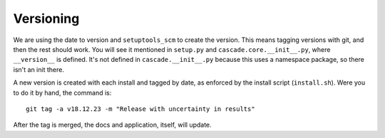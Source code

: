 .. _versioning:

Versioning
==========

We are using the date to version and ``setuptools_scm`` to create the version.
This means tagging versions with git, and then
the rest should work. You will see it mentioned in ``setup.py`` and
``cascade.core.__init__.py``, where ``__version__`` is defined. It's not
defined in ``cascade.__init__.py`` because this uses a namespace package,
so there isn't an init there.


A new version is created with each install and tagged
by date, as enforced by the install script (``install.sh``). Were you to do it by hand,
the command is::

    git tag -a v18.12.23 -m "Release with uncertainty in results"

After the tag is merged, the docs and application, itself, will update.
